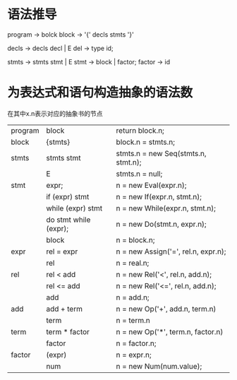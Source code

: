 * 语法推导
program		->		bolck
block		->		'{' decls stmts '}'

decls		->		decls decl | E
del			->		type id;

stmts		->		stmts stmt | E
stmt		->		block | factor;
factor		->		id

* 为表达式和语句构造抽象的语法数
  在其中x.n表示对应的抽象书的节点
  | program | block                 | return block.n;                     |
  | block   | {stmts}               | block.n = stmts.n;                  |
  | stmts   | stmts stmt            | stmts.n = new Seq(stmts.n, stmt.n); |
  |         | E                     | stmts.n = null;                     |
  | stmt    | expr;                 | n = new Eval(expr.n);               |
  |         | if (expr) stmt        | n = new If(expr.n, stmt.n);         |
  |         | while (expr) stmt     | n = new While(expr.n, stmt.n);      |
  |         | do stmt while (expr); | n = new Do(stmt.n, expr.n);         |
  |         | block                 | n = block.n;                        |
  | expr    | rel = expr            | n = new Assign('=', rel.n, expr.n); |
  |         | rel                   | n = real.n;                         |
  | rel     | rel < add             | n = new Rel('<', rel.n, add.n);     |
  |         | rel <= add            | n = new Rel('<=', rel.n, add.n);    |
  |         | add                   | n = add.n;                          |
  | add     | add + term            | n = new Op('+', add.n, term.n)      |
  |         | term                  | n = term.n                          |
  | term    | term * factor         | n = new Op('*', term.n, factor.n)   |
  |         | factor                | n = factor.n;                       |
  | factor  | (expr)                | n = expr.n;                         |
  |         | num                   | n = new Num(num.value);             |

